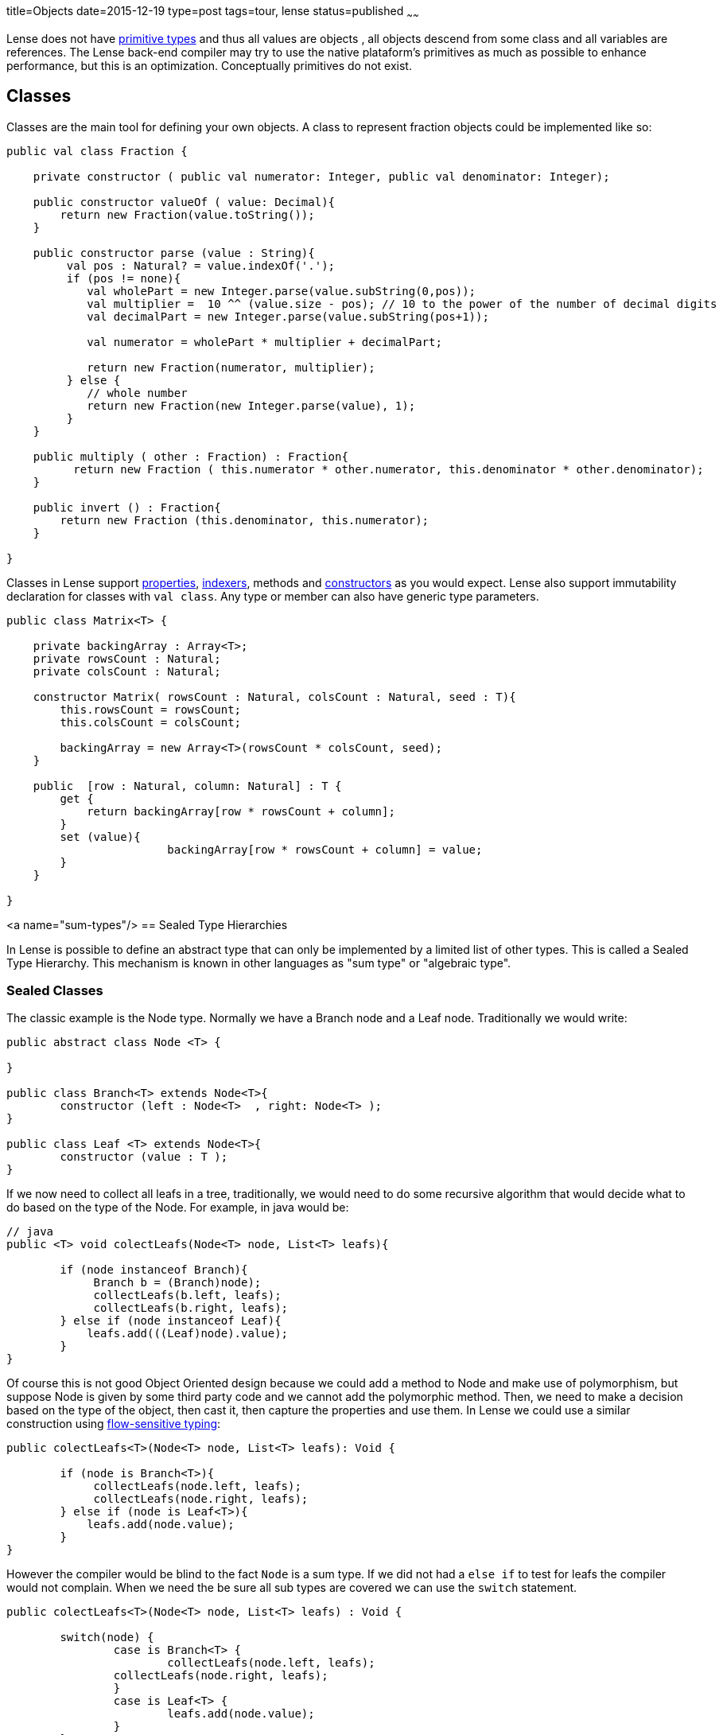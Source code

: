 title=Objects
date=2015-12-19
type=post
tags=tour, lense
status=published
~~~~~~

Lense does not have link:glossary.html#primtiveTypes[primitive types] and thus all values are objects , all objects descend from some class and all variables are references. 
The Lense back-end compiler may try to use the native plataform's primitives as much as possible to enhance performance, but this is an optimization. Conceptually primitives do not exist.

== Classes

Classes are the main tool for defining your own objects.
A class to represent fraction objects could be implemented like so:

[source, lense]
----
public val class Fraction {
    
    private constructor ( public val numerator: Integer, public val denominator: Integer);

    public constructor valueOf ( value: Decimal){
        return new Fraction(value.toString());
    }

    public constructor parse (value : String){
         val pos : Natural? = value.indexOf('.');
         if (pos != none){
            val wholePart = new Integer.parse(value.subString(0,pos));
            val multiplier =  10 ^^ (value.size - pos); // 10 to the power of the number of decimal digits
            val decimalPart = new Integer.parse(value.subString(pos+1));     

            val numerator = wholePart * multiplier + decimalPart;

            return new Fraction(numerator, multiplier);
         } else {
            // whole number
            return new Fraction(new Integer.parse(value), 1);
         }
    }

    public multiply ( other : Fraction) : Fraction{
          return new Fraction ( this.numerator * other.numerator, this.denominator * other.denominator);
    }

    public invert () : Fraction{
        return new Fraction (this.denominator, this.numerator);
    }

}
----

Classes in Lense support link:properties.html[properties], link:properties.html#indexed[indexers], methods and link:constructors.html[constructors] as you would expect.
Lense also support immutability declaration for classes with `val class`.
Any type or member can also have generic type parameters.

[source, lense]
----
public class Matrix<T> { 

    private backingArray : Array<T>;
    private rowsCount : Natural;
    private colsCount : Natural;

    constructor Matrix( rowsCount : Natural, colsCount : Natural, seed : T){
        this.rowsCount = rowsCount;
        this.colsCount = colsCount;

        backingArray = new Array<T>(rowsCount * colsCount, seed);
    }

    public  [row : Natural, column: Natural] : T {
        get {
            return backingArray[row * rowsCount + column];
        }        
        set (value){
			backingArray[row * rowsCount + column] = value;
        }
    }

}
----

<a name="sum-types"/>
== Sealed Type Hierarchies

In Lense is possible to define an abstract type that can only be implemented by a limited list of other types.
This is called a Sealed Type Hierarchy. This mechanism is known in other languages as "sum type" or "algebraic type".

=== Sealed Classes
The classic example is the Node type. Normally we have a Branch node and a Leaf node. Traditionally we would write:

[source, lense ]
----
public abstract class Node <T> { 

}

public class Branch<T> extends Node<T>{
	constructor (left : Node<T>  , right: Node<T> );
}
	
public class Leaf <T> extends Node<T>{
	constructor (value : T );
}
----

If we now need to collect all leafs in a tree, traditionally, we would need to do some recursive algorithm that would decide what to do based on the type of the Node. For example, in java would be:

[source, java]
----
// java
public <T> void colectLeafs(Node<T> node, List<T> leafs){

	if (node instanceof Branch){
	     Branch b = (Branch)node);
	     collectLeafs(b.left, leafs);
	     collectLeafs(b.right, leafs);
	} else if (node instanceof Leaf){
	    leafs.add(((Leaf)node).value);
	}
}
----

Of course this is not good Object Oriented design because we could add a method to Node and make use of polymorphism, but suppose Node is given by some third party code and we cannot add the polymorphic  method. 
Then, we need to make a decision based on the type of the object, then cast it, then capture the properties and use them.
In Lense we could use a similar construction using https://en.wikipedia.org/wiki/Flow-sensitive_typing[flow-sensitive typing]:

[source, lense ]
----
public colectLeafs<T>(Node<T> node, List<T> leafs): Void {

	if (node is Branch<T>){
	     collectLeafs(node.left, leafs);
	     collectLeafs(node.right, leafs);
	} else if (node is Leaf<T>){
	    leafs.add(node.value);
	}
}
----

However the compiler would be blind to the fact `Node` is a sum type. If we did not had a `else if` to test for leafs the compiler 
would not complain.  When we need the be sure all sub types are covered we can use the `switch` statement.

[source, lense]
----
public colectLeafs<T>(Node<T> node, List<T> leafs) : Void {

	switch(node) {
		case is Branch<T> {
			collectLeafs(node.left, leafs);
	        collectLeafs(node.right, leafs);
		} 
		case is Leaf<T> {
			leafs.add(node.value);
		} 
	}
}
----

Flow-sensitive typing mechanism still applies inside the switch case, but for this to work as expect we need to inform the compiler all children types of `Node` are limited to `Brunch` and `Leaf`:

[source, lense ]
----
// the root type must be abstract and have an is clause
public abstract class Node<T> is Brunch<T> , Leaf<T> { 
	
}

// the children must be marked has case class ans extend from the root class
public case class Brunch<T> extends Node<T> {
	constructor (var left : Node<T> , var right : Node<T>);
}

public case class Leaf<T> extends Node<T> {
	constructor (var value : T);
}
----

With this new code the compiler knows that `Brunch` and `Leaf` are the only possible sub types of `Node`.

With this syntax the case classes can be defined in any file. The `is` clause marks the type as the root of the Sealed Type Hierarchy. The `case` keyword informs the compiler this is a child type of `Node` so the compiler checks to see if  `Node` has defined it in the `is` clause.

The hierarchy can continue has a child of a sum type can the be the root of a new sealed type hierarchy.  Take link:maybe.html[Maybe] as an example :

[source, lense ]
----
public abstract class Maybe<T> is None , Some<T> {

	// methods
	
}

public case class None extends Maybe<Nothing> is none{ // defines an object as only child
	
	// methods
}

public case object none extends None {}

public case class Some<T> extends Maybe<T> {

	// methods
}
----

Note as `none` is a `case object` on `None`.

You can define each type in a separate file for each, or group them together in a single file. It is not relevant for the compiler. 
The only rule is that the entire hierarchy must exist in a single module.

=== Sealed interfaces

You can also define a sealed type hierarchy with interfaces:
  
[source, lense ]
----
public interface FileSystemElement is File , Folder , Drive {
	// methods
}

public case interface Folder extends FileSystemElement{
	// methods
}

public case interface Drive extends FileSystemElement{
	// methods
}

public case interface File extends FileSystemElement is ContentFile, CompactedFileSystem{
	// methods
}


public class ContentFile implements File {
	// methods
}

public class CompactedFileSystem implements File {
	// methods for zip like files 
}
----


=== Sealed Instances 

Lense does no have enums like Java or C# , sealed types are used instead 

[source, lense ]
----
public abstract class Suit is hearts , diamonds , clubs , spades {
}

public case object hearts extends Suit();
public case object diamonds extends Suit();
public case object clubs extends Suit();
public case object spades extends Suit();
----

If no override or overload is necessary, you can reduce boilerplate by defining the cases in a nested form

[source, lense ]
----
public abstract class Suit { // the is clause is not necessary if all the cases are nested

	 case object hearts;   // assumed public and that extends the encompassing type
	 case object diamonds; // assumed public and that extends the encompassing type
	 case object clubs;    // assumed public and that extends the encompassing type
	 case object spades;   // assumed public and that extends the encompassing type

}
----

You can do this is class types also, but because you need to implement methods it is not quite convenient in that scenario. 
